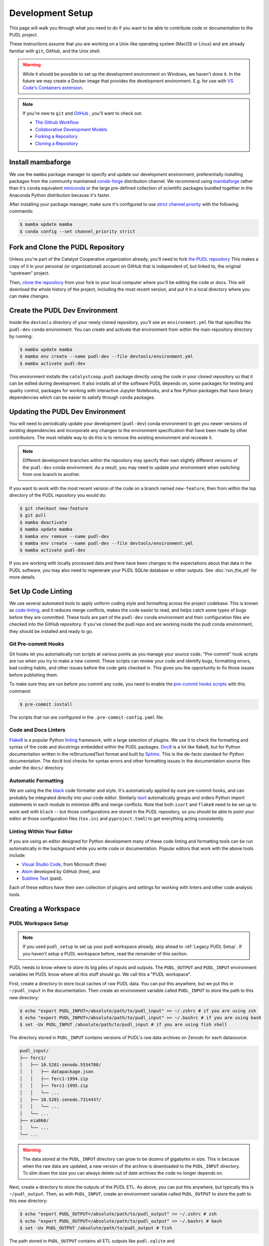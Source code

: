 .. _dev_setup:

===============================================================================
Development Setup
===============================================================================

This page will walk you through what you need to do if you want to be able to
contribute code or documentation to the PUDL project.

These instructions assume that you are working on a Unix-like operating system (MacOS
or Linux) and are already familiar with ``git``, GitHub, and the Unix shell.

.. warning::

    While it should be possible to set up the development environment on Windows, we
    haven't done it. In the future we may create a Docker image that provides the
    development environment. E.g. for use with `VS Code's Containers extension
    <https://code.visualstudio.com/docs/remote/containers>`__.

.. note::

    If you're new to ``git`` and `GitHub <https://github.com>`__ , you'll want to
    check out:

    * `The Github Workflow <https://guides.github.com/introduction/flow/>`__
    * `Collaborative Development Models <https://help.github.com/en/articles/about-collaborative-development-models>`__
    * `Forking a Repository <https://help.github.com/en/articles/fork-a-repo>`__
    * `Cloning a Repository <https://help.github.com/articles/cloning-a-repository/>`__

------------------------------------------------------------------------------
Install mambaforge
------------------------------------------------------------------------------
We use the ``mamba`` package manager to specify and update our development
environment, preferentially installing packages from the community maintained
`conda-forge <https://conda-forge.org>`__ distribution channel. We recommend
using `mambaforge <https://github.com/conda-forge/miniforge#mambaforge>`__ rather than
it's ``conda`` equivalent
`miniconda <https://docs.conda.io/en/latest/miniconda.html>`__ or the large pre-defined
collection of scientific packages bundled together in the Anaconda Python distribution
because it's faster.

After installing your package manager, make sure it's configured to use
`strict channel priority <https://docs.conda.io/projects/conda/en/latest/user-guide/tasks/manage-channels.html#>`__
with the following commands:

.. code-block:: console

    $ mamba update mamba
    $ conda config --set channel_priority strict

------------------------------------------------------------------------------
Fork and Clone the PUDL Repository
------------------------------------------------------------------------------
Unless you're part of the Catalyst Cooperative organization already, you'll need to
fork `the PUDL repository <https://github.com/catalyst-cooperative/pudl>`__
This makes a copy of it in your personal (or organizational) account on GitHub that
is independent of, but linked to, the original "upstream" project.

Then, `clone the repository <https://help.github.com/articles/cloning-a-repository/>`__
from your fork to your local computer where you'll be editing the code or docs.
This will download the whole history of the project, including the most recent
version, and put it in a local directory where you can make changes.

-------------------------------------------------------------------------------
Create the PUDL Dev Environment
-------------------------------------------------------------------------------
Inside the ``devtools`` directory of your newly cloned repository, you'll see
an ``environment.yml`` file that specifies the ``pudl-dev`` ``conda``
environment. You can create and activate that environment from within the
main repository directory by running:

.. code-block:: console

    $ mamba update mamba
    $ mamba env create --name pudl-dev --file devtools/environment.yml
    $ mamba activate pudl-dev

This environment installs the ``catalystcoop.pudl`` package directly using the code in
your cloned repository so that it can be edited during development. It also installs all
of the software PUDL depends on, some packages for testing and quality control, packages
for working with interactive Jupyter Notebooks, and a few Python packages that have
binary dependencies which can be easier to satisfy through ``conda`` packages.

-------------------------------------------------------------------------------
Updating the PUDL Dev Environment
-------------------------------------------------------------------------------
You will need to periodically update your development (``pudl-dev``) conda
environment to get you newer versions of existing dependencies and
incorporate any changes to the environment specification that have been
made by other contributors. The most reliable way to do this is to remove the
existing environment and recreate it.

.. note::

    Different development branches within the repository may specify their own
    slightly different versions of the ``pudl-dev`` conda environment. As a
    result, you may need to update your environment when switching from one
    branch to another.


If you want to work with the most recent version of the code on a branch
named ``new-feature``, then from within the top directory of the PUDL
repository you would do:

.. code-block:: console

    $ git checkout new-feature
    $ git pull
    $ mamba deactivate
    $ mamba update mamba
    $ mamba env remove --name pudl-dev
    $ mamba env create --name pudl-dev --file devtools/environment.yml
    $ mamba activate pudl-dev

If you are working with locally processed data and there have been changes to
the expectations about that data in the PUDL software, you may also need to
regenerate your PUDL SQLite database or other outputs. See :doc:`run_the_etl`
for more details.

.. _linting:

-------------------------------------------------------------------------------
Set Up Code Linting
-------------------------------------------------------------------------------
We use several automated tools to apply uniform coding style and formatting
across the project codebase. This is known as
`code linting <https://en.wikipedia.org/wiki/Lint_(software)>`__, and it reduces
merge conflicts, makes the code easier to read, and helps catch some types of
bugs before they are committed. These tools are part of the ``pudl-dev`` conda
environment and their configuration files are checked into the GitHub
repository. If you've cloned the pudl repo and are working inside the pudl conda
environment, they should be installed and ready to go.

Git Pre-commit Hooks
^^^^^^^^^^^^^^^^^^^^
Git hooks let you automatically run scripts at various points as you manage
your source code. "Pre-commit" hook scripts are run when you try to make a new
commit. These scripts can review your code and identify bugs, formatting
errors, bad coding habits, and other issues before the code gets checked in.
This gives you the opportunity to fix those issues before publishing them.

To make sure they are run before you commit any code, you need to enable the
`pre-commit hooks scripts <https://pre-commit.com/>`__ with this command:

.. code-block:: console

    $ pre-commit install

The scripts that run are configured in the ``.pre-commit-config.yaml`` file.

.. seealso::

    * The `pre-commit project <https://pre-commit.com/>`__: A framework for
      managing and maintaining multi-language pre-commit hooks.
    * `Real Python Code Quality Tools and Best Practices <https://realpython.com/python-code-quality/>`__
      gives a good overview of available linters and static code analysis tools.

Code and Docs Linters
^^^^^^^^^^^^^^^^^^^^^
`Flake8 <http://flake8.pycqa.org/en/latest/>`__ is a popular Python
`linting <https://en.wikipedia.org/wiki/Lint_(software)>`__ framework, with a
large selection of plugins. We use it to check the formatting and syntax of
the code and docstrings embedded within the PUDL packages.
`Doc8 <https://github.com/PyCQA/doc8>`__ is a lot like flake8, but for Python
documentation written in the reStructuredText format and built by
`Sphinx <https://www.sphinx-doc.org/en/master/>`__. This is the de-facto
standard for Python documentation. The ``doc8`` tool checks for syntax errors
and other formatting issues in the documentation source files under the
``docs/`` directory.

Automatic Formatting
^^^^^^^^^^^^^^^^^^^^
We are using the the `black <https://black.readthedocs.io/en/stable/>`__ code formatter
and style. It's automatically applied by oure pre-commit hooks, and can probably be
integrated directly into your code editor.  Similarly `isort
<https://isort.readthedocs.io/en/latest/>`__ automatically groups and orders Python
import statements in each module to minimize diffs and merge conflicts. Note that both
``isort`` and ``flake8`` need to be set up to work well with ``black`` -- but those
configurations are stored in the PUDL repository, so you should be able to point your
editor at those configuration files (``tox.ini`` and ``pyproject.toml``) to get
everything acting consistently.

Linting Within Your Editor
^^^^^^^^^^^^^^^^^^^^^^^^^^
If you are using an editor designed for Python development many of these code linting
and formatting tools can be run automatically in the background while you write code or
documentation. Popular editors that work with the above tools include:

* `Visual Studio Code <https://code.visualstudio.com/>`__, from Microsoft (free)
* `Atom <https://atom.io/>`__ developed by GitHub (free), and
* `Sublime Text <https://www.sublimetext.com/>`__ (paid).

Each of these editors have their own collection of plugins and settings for working
with linters and other code analysis tools.

.. seealso::

    `Real Python Guide to Code Editors and IDEs <https://realpython.com/python-ides-code-editors-guide/>`__

.. _install-workspace:

-------------------------------------------------------------------------------
Creating a Workspace
-------------------------------------------------------------------------------

PUDL Workspace Setup
^^^^^^^^^^^^^^^^^^^^

.. note::

    If you used ``pudl_setup`` to set up your pudl workspace already,
    skip ahead to :ref:`Legacy PUDL Setup`. If you haven't setup
    a PUDL workspace before, read the remainder of this section.

PUDL needs to know where to store its big piles of inputs and outputs.
The ``PUDL_OUTPUT`` and ``PUDL_INPUT`` environment variables let PUDL know where
all this stuff should go. We call this a "PUDL workspace".

First, create a directory to store local caches of raw PUDL data. You can put
this anywhere, but we put this in ``~/pudl_input`` in the documentation.
Then create an environment variable called ``PUDL_INPUT`` to store the path to
this new directory:

.. code-block:: console

    $ echo "export PUDL_INPUT=/absolute/path/to/pudl_input" >> ~/.zshrc # if you are using zsh
    $ echo "export PUDL_INPUT=/absolute/path/to/pudl_input" >> ~/.bashrc # if you are using bash
    $ set -Ux PUDL_INPUT /absolute/path/to/pudl_input # if you are using fish shell

The directory stored in ``PUDL_INPUT`` contains versions of PUDL's
raw data archives on Zenodo for each datasource:

.. code-block::

    pudl_input/
    ├── ferc1/
    │   ├── 10.5281-zenodo.5534788/
    │   │   ├── datapackage.json
    │   │   ├── ferc1-1994.zip
    │   │   ├── ferc1-1995.zip
    │   │   └── ...
    │   ├── 10.5281-zenodo.7314437/
    │   │   └── ...
    │   └── ...
    ├── eia860/
    │   └── ...
    └── ...

.. warning::

    The data stored at the ``PUDL_INPUT`` directory can grow to be dozens
    of gigabytes in size. This is because when the raw data are updated,
    a new version of the archive is downloaded to the ``PUDL_INPUT``
    directory. To slim down the size you can always delete
    out of date archives the code no longer depends on.

Next, create a directory to store the outputs of the PUDL ETL. As above, you
can put this anywhere, but typically this is ``~/pudl_output``. Then, as
with ``PUDL_INPUT``, create an environment variable called ``PUDL_OUTPUT`` to
store the path to this new directory:

.. code-block:: console

    $ echo "export PUDL_OUTPUT=/absolute/path/to/pudl_output" >> ~/.zshrc # zsh
    $ echo "export PUDL_OUTPUT=/absolute/path/to/pudl_output" >> ~/.bashrc # bash
    $ set -Ux PUDL_OUTPUT /absolute/path/to/pudl_output # fish

The path stored in ``PUDL_OUTPUT`` contains all ETL outputs like
``pudl.sqlite`` and ``hourly_emissions_epacems.parquet``.

**Make sure you create separate directories for these environment variables!
It is recommended you create these directories outside of the pudl repository
directory so the inputs and outputs are not tracked in git.**

.. _Legacy PUDL Setup:

PUDL Workspace Setup (legacy method)
^^^^^^^^^^^^^^^^^^^^^^^^^^^^^^^^^^^^^^^
In previous versions of PUDL, the ``pudl_setup`` script created workspace directories.
PUDL is moving towards using the ``PUDL_OUTPUT`` and ``PUDL_INPUT`` environment
variables instead of the ``pudl_setup`` script because the environment variables are
easier to reference in the codebase.

.. note::

    If you set up your workspace using ``pudl_setup`` you don't need to change
    anything about your setup. Just re-run ``pudl_setup`` and a new directory
    called ``output/`` will be created in your <PUDL_DIR>. You will need to
    point ``PUDL_OUTPUT`` at this new directory and ``PUDL_INPUT`` at the
    ``data/`` directory in <PUDL_DIR>.

.. warning::

    In a future release the ``pudl_setup`` command will be removed.

The ``pudl_setup`` script lets PUDL know where to store inputs and outputs.
The script will not create a new directory based on your arguemnts, so make
sure whatever directory path you pass as <PUDL_DIR> already exists.

.. code-block:: console

    $ pudl_setup <PUDL_DIR>

<PUDL_DIR> is the path to the directory where you want PUDL to do its
business -- this is where the datastore will be located and where any outputs
that are generated end up. The script will also put a configuration file called
``.pudl.yml`` in your home directory that records the location of this
workspace and uses it by default in the future. If you run ``pudl_setup`` with
no arguments, it assumes you want to use the current working directory.

The workspace is laid out like this:

==================== ==========================================================
**Directory / File** **Contents**
-------------------- ----------------------------------------------------------
``data/``            Raw data, automatically organized by source, year, etc.
                     This is the path ``PUDL_INPUT`` can point to.
-------------------- ----------------------------------------------------------
``parquet/``         `Apache Parquet <https://parquet.apache.org/>`__ files
                     generated by PUDL.
-------------------- ----------------------------------------------------------
``settings/``        Example configuration files for controlling PUDL scripts.
-------------------- ----------------------------------------------------------
``sqlite/``          :mod:`sqlite3` databases generated by PUDL.
==================== ==========================================================
